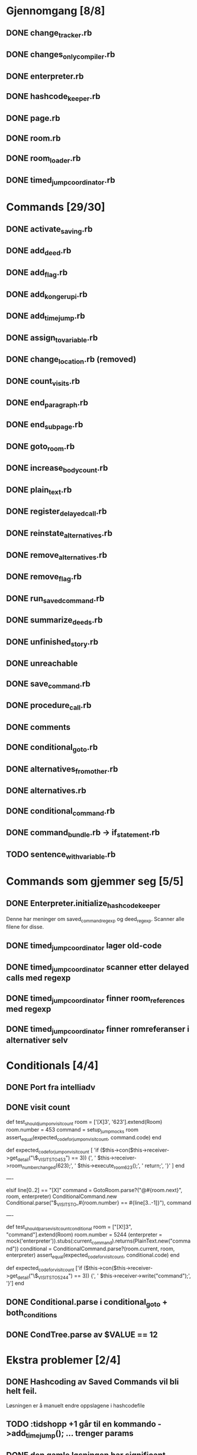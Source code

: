 * Gjennomgang [8/8]
** DONE change_tracker.rb
** DONE changes_only_compiler.rb
** DONE enterpreter.rb
** DONE hashcode_keeper.rb
** DONE page.rb
** DONE room.rb
** DONE room_loader.rb
** DONE timed_jump_coordinator.rb
* Commands [29/30]
** DONE activate_saving.rb
** DONE add_deed.rb
** DONE add_flag.rb
** DONE add_kongerupi.rb
** DONE add_timejump.rb
** DONE assign_to_variable.rb
** DONE change_location.rb (removed)
** DONE count_visits.rb
** DONE end_paragraph.rb
** DONE end_subpage.rb
** DONE goto_room.rb
** DONE increase_bodycount.rb
** DONE plain_text.rb
** DONE register_delayed_call.rb
** DONE reinstate_alternatives.rb
** DONE remove_alternatives.rb
** DONE remove_flag.rb
** DONE run_saved_command.rb
** DONE summarize_deeds.rb
** DONE unfinished_story.rb
** DONE unreachable
** DONE save_command.rb
** DONE procedure_call.rb
** DONE comments
** DONE conditional_goto.rb
** DONE alternatives_from_other.rb
** DONE alternatives.rb
** DONE conditional_command.rb
** DONE command_bundle.rb -> if_statement.rb
** TODO sentence_with_variable.rb
* Commands som gjemmer seg [5/5]
** DONE Enterpreter.initialize_hashcode_keeper
   Denne har meninger om saved_command_regexp og deed_regexp. Scanner alle
   filene for disse.
** DONE timed_jump_coordinator lager old-code
** DONE timed_jump_coordinator scanner etter delayed calls med regexp
** DONE timed_jump_coordinator finner room_references med regexp
** DONE timed_jump_coordinator finner romreferanser i alternativer selv
* Conditionals [4/4]
** DONE Port fra intelliadv
** DONE visit count
   def test_should_jump_on_visit_count
     room = ['[X]3', '623'].extend(Room)
     room.number = 453
     command = setup_jump_mocks room
     assert_equal(expected_code_for_jump_on_visit_count, command.code)
   end

   def expected_code_for_jump_on_visit_count
     [
       'if ($this->con($this->receiver->get_detail("\$_VISITS_TO_453") == 3)) {',
       '  $this->receiver->room_number_changed(623);',
       '  $this->execute_room_623();',
       '  return;',
       '}'
     ]
   end

   ----

    elsif line[0..2] == "[X]"
      command = GotoRoom.parse?("@#{room.next}", room, enterpreter)
      ConditionalCommand.new Conditional.parse("$_VISITS_TO_#{room.number} == #{line[3..-1]}"), command

   ----

   def test_should_parse_visit_count_conditional
     room = ["[X!]3", "command"].extend(Room)
     room.number = 5244
     (enterpreter = mock('enterpreter')).stubs(:current_command).returns(PlainText.new("command"))
     conditional = ConditionalCommand.parse?(room.current, room, enterpreter)
     assert_equal(expected_code_for_visit_count, conditional.code)
   end

  def expected_code_for_visit_count
    ['if ($this->con($this->receiver->get_detail("\$_VISITS_TO_5244") == 3)) {',
     '  $this->receiver->write("command");',
     '}']
  end

** DONE Conditional.parse i conditional_goto + both_conditions
** DONE CondTree.parse av $VALUE == 12
* Ekstra problemer [2/4]
** DONE Hashcoding av Saved Commands vil bli helt feil.
   Løsningen er å manuelt endre oppslagene i hashcodefile
** TODO :tidshopp +1 går til en kommando ->add_timejump(); ... trenger params
** DONE den gamle løsningen har significant whitespace.
   Det funker dårlig med emacs, og det er ørlitt tullete med { blocks }
   - må gjøre noe med plain-tekstene som starter med " *", " #" o.l.

** TODO <pre> er ødelagt pga fjerning av whitespace foran --> bytt ut med bilder?
